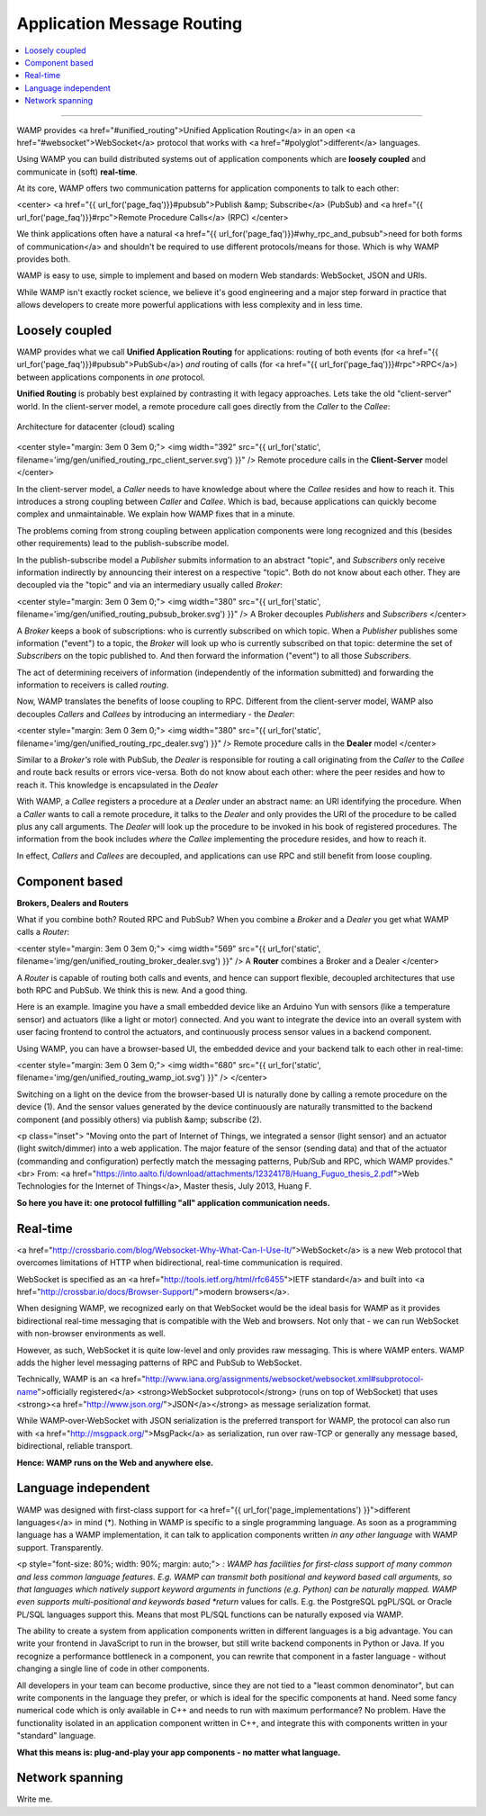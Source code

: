 Application Message Routing
===========================

.. contents:: :local:

-------

WAMP provides <a href="#unified_routing">Unified Application Routing</a>
in an open <a href="#websocket">WebSocket</a> protocol that works
with <a href="#polyglot">different</a> languages.


Using WAMP you can build distributed systems out of application components which are
**loosely coupled** and communicate in (soft) **real-time**.


At its core, WAMP offers two communication patterns for application components to talk
to each other:

<center>
<a href="{{ url_for('page_faq')}}#pubsub">Publish &amp; Subscribe</a> (PubSub) and
<a href="{{ url_for('page_faq')}}#rpc">Remote Procedure Calls</a> (RPC)
</center>

We think applications often
have a natural <a href="{{ url_for('page_faq')}}#why_rpc_and_pubsub">need for both forms of communication</a>
and shouldn't be required to use different protocols/means for those. Which is why WAMP provides both.


WAMP is easy to use, simple to implement and based on modern Web standards: WebSocket, JSON
and URIs.


While WAMP isn't exactly rocket science, we believe it's good engineering and a major
step forward in practice that allows developers to create more powerful applications
with less complexity and in less time.


Loosely coupled
---------------

WAMP provides what we call **Unified Application Routing** for applications:
routing of both events (for <a href="{{ url_for('page_faq')}}#pubsub">PubSub</a>)
*and* routing of calls (for <a href="{{ url_for('page_faq')}}#rpc">RPC</a>)
between applications components in *one* protocol.


**Unified Routing** is probably best explained by contrasting it with legacy approaches. Lets take the
old "client-server" world. In the client-server model, a remote procedure call goes directly from
the *Caller* to the *Callee*:

.. thumbnail:: /_static/img/gen/unified_routing_rpc_client_server.svg

.. thumbnail:: /_static/screenshots/tree-routing-from-node1.png

.. figure:: /_static/cf-scaleout-arch-diagram.svg
    :align: center
    :alt: CrossbarFX scale-out architecture
    :figclass: align-center

    Architecture for datacenter (cloud) scaling

<center style="margin: 3em 0 3em 0;">
<img width="392" src="{{ url_for('static', filename='img/gen/unified_routing_rpc_client_server.svg') }}" />
Remote procedure calls in the **Client-Server** model
</center>

In the client-server model, a *Caller* needs to have knowledge about where
the *Callee* resides and how to reach it.
This introduces a strong coupling between *Caller* and *Callee*. Which is bad, because
applications can quickly become complex and unmaintainable. We explain how WAMP fixes that in a minute.


The problems coming from strong coupling between application components were long recognized and this
(besides other requirements) lead to the publish-subscribe model.


In the publish-subscribe model a *Publisher* submits information to an abstract "topic", and
*Subscribers* only receive information indirectly by announcing their interest on a respective "topic".
Both do not know about each other. They are decoupled via the "topic" and via an intermediary
usually called *Broker*:

<center style="margin: 3em 0 3em 0;">
<img width="380" src="{{ url_for('static', filename='img/gen/unified_routing_pubsub_broker.svg') }}" />
A Broker decouples *Publishers* and *Subscribers*
</center>

A *Broker* keeps a book of subscriptions: who is currently subscribed on which topic. When a *Publisher*
publishes some information ("event") to a topic, the *Broker* will look up who is currently subscribed on
that topic: determine the set of *Subscribers* on the topic published to. And then forward the information ("event") to all those *Subscribers*.


The act of determining receivers of information (independently of the information submitted) and forwarding
the information to receivers is called *routing*.


Now, WAMP translates the benefits of loose coupling to RPC. Different from the client-server model,
WAMP also decouples *Callers* and *Callees* by introducing an intermediary - the *Dealer*:

<center style="margin: 3em 0 3em 0;">
<img width="380" src="{{ url_for('static', filename='img/gen/unified_routing_rpc_dealer.svg') }}" />
Remote procedure calls in the **Dealer** model
</center>

Similar to a *Broker's* role with PubSub, the *Dealer* is responsible for routing a call
originating from the *Caller* to the *Callee* and route back results or errors vice-versa.
Both do not know about each other: where the peer resides and how to reach it. This knowledge is
encapsulated in the *Dealer*


With WAMP, a *Callee* registers a procedure at a *Dealer* under an abstract name: an URI
identifying the procedure. When a *Caller* wants to call a remote procedure, it talks to the
*Dealer* and only provides the URI of the procedure to be called plus any call arguments. The *Dealer* will
look up the procedure to be invoked in his book of registered procedures. The information from the
book includes *where* the *Callee* implementing the procedure resides, and how to reach it.


In effect, *Callers* and *Callees* are decoupled, and applications can use RPC and
still benefit from loose coupling.


Component based
---------------

**Brokers, Dealers and Routers**

What if you combine both? Routed RPC and PubSub? When you combine a *Broker* and a *Dealer*
you get what WAMP calls a *Router*:

<center style="margin: 3em 0 3em 0;">
<img width="569" src="{{ url_for('static', filename='img/gen/unified_routing_broker_dealer.svg') }}" />
A **Router** combines a Broker and a Dealer
</center>

A *Router* is capable of routing both calls and events, and hence can support flexible, decoupled
architectures that use both RPC and PubSub. We think this is new. And a good thing.


Here is an example. Imagine you have a small embedded device like an Arduino Yun with sensors (like
a temperature sensor) and actuators (like a light or motor) connected. And you want to integrate
the device into an overall system with user facing frontend to control the actuators, and continuously
process sensor values in a backend component.


Using WAMP, you can have a browser-based UI, the embedded device and your backend talk to each
other in real-time:

<center style="margin: 3em 0 3em 0;">
<img width="680" src="{{ url_for('static', filename='img/gen/unified_routing_wamp_iot.svg') }}" />
</center>

Switching on a light on the device from the browser-based UI is naturally done by calling a
remote procedure on the device (1). And the sensor values generated by the device continuously
are naturally transmitted to the backend component (and possibly others) via publish &amp; subscribe (2).

<p class="inset">
"Moving onto the part of Internet of Things, we integrated a sensor (light sensor) and
an actuator (light switch/dimmer) into a web application. The major feature of the
sensor (sending data) and that of the actuator (commanding and configuration) perfectly
match the messaging patterns, Pub/Sub and RPC, which WAMP provides."<br>
From: <a href="https://into.aalto.fi/download/attachments/12324178/Huang_Fuguo_thesis_2.pdf">Web Technologies for the Internet of Things</a>, Master thesis, July 2013, Huang F.


**So here you have it: one protocol fulfilling "all" application communication needs.**


Real-time
---------

<a href="http://crossbario.com/blog/Websocket-Why-What-Can-I-Use-It/">WebSocket</a> is a new
Web protocol that overcomes limitations of HTTP when bidirectional, real-time communication
is required.


WebSocket is specified as an <a href="http://tools.ietf.org/html/rfc6455">IETF standard</a>
and built into <a href="http://crossbar.io/docs/Browser-Support/">modern browsers</a>.


When designing WAMP, we recognized early on that WebSocket would be the ideal basis for WAMP as it
provides bidirectional real-time messaging that is compatible with the Web and browsers.
Not only that - we can run WebSocket with non-browser environments as well.


However, as such, WebSocket it is quite low-level and only provides raw messaging.
This is where WAMP enters. WAMP adds the higher level messaging patterns of RPC and PubSub
to WebSocket.


Technically, WAMP is an <a href="http://www.iana.org/assignments/websocket/websocket.xml#subprotocol-name">officially registered</a> <strong>WebSocket subprotocol</strong> (runs on top of WebSocket)
that uses <strong><a href="http://www.json.org/">JSON</a></strong> as message serialization format.


While WAMP-over-WebSocket with JSON serialization is the preferred transport for WAMP, the
protocol can also run with <a href="http://msgpack.org/">MsgPack</a> as serialization, run over raw-TCP
or generally any message based, bidirectional, reliable transport.


**Hence: WAMP runs on the Web and anywhere else.**



Language independent
--------------------

WAMP was designed with first-class support for <a href="{{ url_for('page_implementations') }}">different languages</a>
in mind (*).
Nothing in WAMP is specific to a single programming language. As soon as a programming language
has a WAMP implementation, it can talk to application components written *in any other language*
with WAMP support. Transparently.

<p style="font-size: 80%; width: 90%; margin: auto;">
*: WAMP has facilities for first-class support of many common and less common language features.
E.g. WAMP can transmit both positional and keyword based call arguments, so that languages which
natively support keyword arguments in functions (e.g. Python) can be naturally mapped. WAMP even
supports multi-positional and keywords based *return* values for calls. E.g. the PostgreSQL
pgPL/SQL or Oracle PL/SQL languages support this. Means that most PL/SQL functions can be naturally
exposed via WAMP.


The ability to create a system from application components written in different languages is a big
advantage. You can write your frontend in JavaScript to run in the browser, but still write backend
components in Python or Java. If you recognize a performance bottleneck in a component, you can
rewrite that component in a faster language - without changing a single line of code in other
components.


All developers in your team can become productive, since they are not tied to a "least common denominator",
but can write components in the language they prefer, or which is ideal for the specific components
at hand. Need some fancy numerical code which is only available in C++ and needs to run with maximum
performance? No problem. Have the functionality isolated in an application component written in C++,
and integrate this with components written in your "standard" language.


**What this means is: plug-and-play your app components - no matter what language.**


Network spanning
----------------

Write me.

